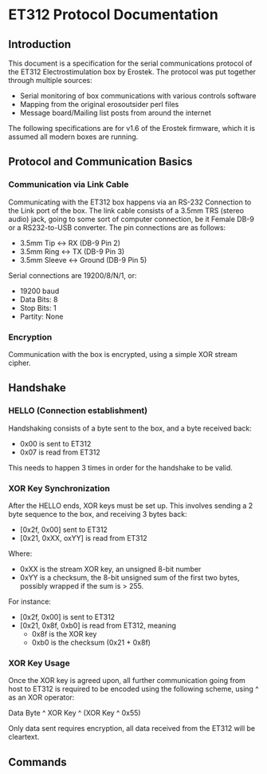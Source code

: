 * ET312 Protocol Documentation
** Introduction

This document is a specification for the serial communications
protocol of the ET312 Electrostimulation box by Erostek. The protocol
was put together through multiple sources:

- Serial monitoring of box communications with various controls
  software
- Mapping from the original erosoutsider perl files
- Message board/Mailing list posts from around the internet

The following specifications are for v1.6 of the Erostek firmware,
which it is assumed all modern boxes are running.

** Protocol and Communication Basics
*** Communication via Link Cable

Communicating with the ET312 box happens via an RS-232 Connection to
the Link port of the box. The link cable consists of a 3.5mm TRS
(stereo audio) jack, going to some sort of computer connection, be it
Female DB-9 or a RS232-to-USB converter. The pin connections are as
follows:

- 3.5mm Tip <-> RX (DB-9 Pin 2)
- 3.5mm Ring <-> TX (DB-9 Pin 3)
- 3.5mm Sleeve <-> Ground (DB-9 Pin 5)

Serial connections are 19200/8/N/1, or:

- 19200 baud
- Data Bits: 8
- Stop Bits: 1
- Partity: None

*** Encryption
Communication with the box is encrypted, using a simple XOR stream
cipher.

** Handshake

*** HELLO (Connection establishment)

Handshaking consists of a byte sent to the box, and a byte received
back:

- 0x00 is sent to ET312
- 0x07 is read from ET312

This needs to happen 3 times in order for the handshake to be valid.

*** XOR Key Synchronization

After the HELLO ends, XOR keys must be set up. This involves sending a
2 byte sequence to the box, and receiving 3 bytes back:

- [0x2f, 0x00] sent to ET312
- [0x21, 0xXX, oxYY] is read from ET312

Where:

- 0xXX is the stream XOR key, an unsigned 8-bit number
- 0xYY is a checksum, the 8-bit unsigned sum of the first two bytes,
  possibly wrapped if the sum is > 255. 

For instance:

- [0x2f, 0x00] is sent to ET312
- [0x21, 0x8f, 0xb0] is read from ET312, meaning
  - 0x8f is the XOR key
  - 0xb0 is the checksum (0x21 + 0x8f)

*** XOR Key Usage

Once the XOR key is agreed upon, all further communication going from
host to ET312 is required to be encoded using the following scheme,
using ^ as an XOR operator:

Data Byte ^ XOR Key ^ (XOR Key ^ 0x55)

Only data sent requires encryption, all data received from the ET312
will be cleartext.

** Commands
